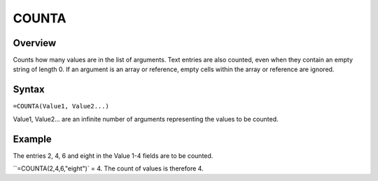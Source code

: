 ======
COUNTA
======

Overview
--------

Counts how many values are in the list of arguments. Text entries are also counted, even when they contain an empty string of length 0. If an argument is an array or reference, empty cells within the array or reference are ignored.

Syntax
------

``=COUNTA(Value1, Value2...)``

Value1, Value2... are an infinite number of arguments representing the values to be counted.

Example
-------

The entries 2, 4, 6 and eight in the Value 1-4 fields are to be counted.

``=COUNTA(2,4,6,"eight")` = 4. The count of values is therefore 4. 
